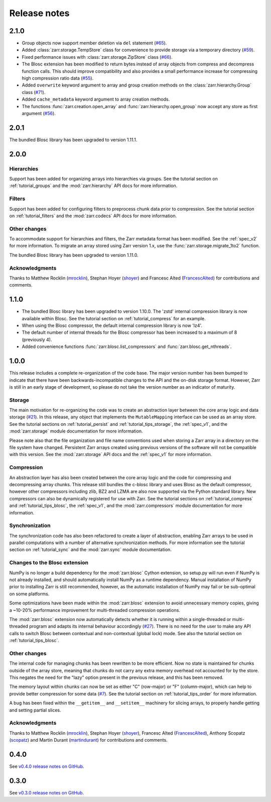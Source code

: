 Release notes
=============

.. _release_2.1.0:

2.1.0
-----

* Group objects now support member deletion via ``del`` statement
  (`#65 <https://github.com/alimanfoo/zarr/issues/65>`_).
* Added :class:`zarr.storage.TempStore` class for convenience to provide
  storage via a temporary directory
  (`#59 <https://github.com/alimanfoo/zarr/issues/59>`_).
* Fixed performance issues with :class:`zarr.storage.ZipStore` class
  (`#66 <https://github.com/alimanfoo/zarr/issues/27>`_).
* The Blosc extension has been modified to return bytes instead of array
  objects from compress and decompress function calls. This should
  improve compatibility and also provides a small performance increase for
  compressing high compression ratio data
  (`#55 <https://github.com/alimanfoo/zarr/issues/55>`_).
* Added ``overwrite`` keyword argument to array and group creation methods
  on the :class:`zarr.hierarchy.Group` class
  (`#71 <https://github.com/alimanfoo/zarr/issues/71>`_).
* Added ``cache_metadata`` keyword argument to array creation methods.
* The functions :func:`zarr.creation.open_array` and
  :func:`zarr.hierarchy.open_group` now accept any store as first argument
  (`#56 <https://github.com/alimanfoo/zarr/issues/56>`_).

.. _release_2.0.1:

2.0.1
-----

The bundled Blosc library has been upgraded to version 1.11.1.

.. _release_2.0.0:

2.0.0
-----

Hierarchies
~~~~~~~~~~~

Support has been added for organizing arrays into hierarchies via groups. See
the tutorial section on :ref:`tutorial_groups` and the :mod:`zarr.hierarchy`
API docs for more information.

Filters
~~~~~~~

Support has been added for configuring filters to preprocess chunk data prior 
to compression. See the tutorial section on :ref:`tutorial_filters` and the 
:mod:`zarr.codecs` API docs for more information.

Other changes
~~~~~~~~~~~~~

To accommodate support for hierarchies and filters, the Zarr metadata format 
has been modified. See the :ref:`spec_v2` for more information. To migrate an 
array stored using Zarr version 1.x, use the :func:`zarr.storage.migrate_1to2` 
function.

The bundled Blosc library has been upgraded to version 1.11.0.

Acknowledgments
~~~~~~~~~~~~~~~

Thanks to Matthew Rocklin (mrocklin_), Stephan Hoyer (shoyer_) and
Francesc Alted (FrancescAlted_) for contributions and comments.

.. _release_1.1.0:

1.1.0
-----

* The bundled Blosc library has been upgraded to version 1.10.0. The 'zstd'
  internal compression library is now available within Blosc. See the tutorial
  section on :ref:`tutorial_compress` for an example.
* When using the Blosc compressor, the default internal compression library
  is now 'lz4'.
* The default number of internal threads for the Blosc compressor has been
  increased to a maximum of 8 (previously 4).
* Added convenience functions :func:`zarr.blosc.list_compressors` and
  :func:`zarr.blosc.get_nthreads`.

.. _release_1.0.0:

1.0.0
-----

This release includes a complete re-organization of the code base. The
major version number has been bumped to indicate that there have been
backwards-incompatible changes to the API and the on-disk storage
format. However, Zarr is still in an early stage of development, so
please do not take the version number as an indicator of maturity.

Storage
~~~~~~~

The main motivation for re-organizing the code was to create an
abstraction layer between the core array logic and data storage (`#21
<https://github.com/alimanfoo/zarr/issues/21>`_). In this release, any
object that implements the ``MutableMapping`` interface can be used as
an array store. See the tutorial sections on :ref:`tutorial_persist`
and :ref:`tutorial_tips_storage`, the :ref:`spec_v1`, and the
:mod:`zarr.storage` module documentation for more information.

Please note also that the file organization and file name conventions
used when storing a Zarr array in a directory on the file system have
changed. Persistent Zarr arrays created using previous versions of the
software will not be compatible with this version. See the
:mod:`zarr.storage` API docs and the :ref:`spec_v1` for more
information.

Compression
~~~~~~~~~~~

An abstraction layer has also been created between the core array
logic and the code for compressing and decompressing array
chunks. This release still bundles the c-blosc library and uses Blosc
as the default compressor, however other compressors including zlib,
BZ2 and LZMA are also now supported via the Python standard
library. New compressors can also be dynamically registered for use
with Zarr. See the tutorial sections on :ref:`tutorial_compress` and
:ref:`tutorial_tips_blosc`, the :ref:`spec_v1`, and the
:mod:`zarr.compressors` module documentation for more information.

Synchronization
~~~~~~~~~~~~~~~

The synchronization code has also been refactored to create a layer of
abstraction, enabling Zarr arrays to be used in parallel computations
with a number of alternative synchronization methods. For more
information see the tutorial section on :ref:`tutorial_sync` and the
:mod:`zarr.sync` module documentation.

Changes to the Blosc extension
~~~~~~~~~~~~~~~~~~~~~~~~~~~~~~

NumPy is no longer a build dependency for the :mod:`zarr.blosc` Cython
extension, so setup.py will run even if NumPy is not already
installed, and should automatically install NumPy as a runtime
dependency. Manual installation of NumPy prior to installing Zarr is
still recommended, however, as the automatic installation of NumPy may
fail or be sub-optimal on some platforms.

Some optimizations have been made within the :mod:`zarr.blosc`
extension to avoid unnecessary memory copies, giving a ~10-20%
performance improvement for multi-threaded compression operations.

The :mod:`zarr.blosc` extension now automatically detects whether it
is running within a single-threaded or multi-threaded program and
adapts its internal behaviour accordingly (`#27
<https://github.com/alimanfoo/zarr/issues/27>`_). There is no need for
the user to make any API calls to switch Blosc between contextual and
non-contextual (global lock) mode. See also the tutorial section on
:ref:`tutorial_tips_blosc`.

Other changes
~~~~~~~~~~~~~

The internal code for managing chunks has been rewritten to be more
efficient. Now no state is maintained for chunks outside of the array
store, meaning that chunks do not carry any extra memory overhead not
accounted for by the store. This negates the need for the "lazy"
option present in the previous release, and this has been removed.

The memory layout within chunks can now be set as either "C"
(row-major) or "F" (column-major), which can help to provide better
compression for some data (`#7
<https://github.com/alimanfoo/zarr/issues/7>`_). See the tutorial
section on :ref:`tutorial_tips_order` for more information.

A bug has been fixed within the ``__getitem__`` and ``__setitem__``
machinery for slicing arrays, to properly handle getting and setting
partial slices.

Acknowledgments
~~~~~~~~~~~~~~~

Thanks to Matthew Rocklin (mrocklin_), Stephan Hoyer (shoyer_),
Francesc Alted (FrancescAlted_), Anthony Scopatz (scopatz_) and Martin
Durant (martindurant_) for contributions and comments.

.. _release_0.4.0:

0.4.0
-----

See `v0.4.0 release notes on GitHub
<https://github.com/alimanfoo/zarr/releases/tag/v0.4.0>`_.

.. _release_0.3.0:

0.3.0
-----

See `v0.3.0 release notes on GitHub
<https://github.com/alimanfoo/zarr/releases/tag/v0.3.0>`_.

.. _mrocklin: https://github.com/mrocklin
.. _shoyer: https://github.com/shoyer
.. _scopatz: https://github.com/scopatz
.. _martindurant: https://github.com/martindurant
.. _FrancescAlted: https://github.com/FrancescAlted
